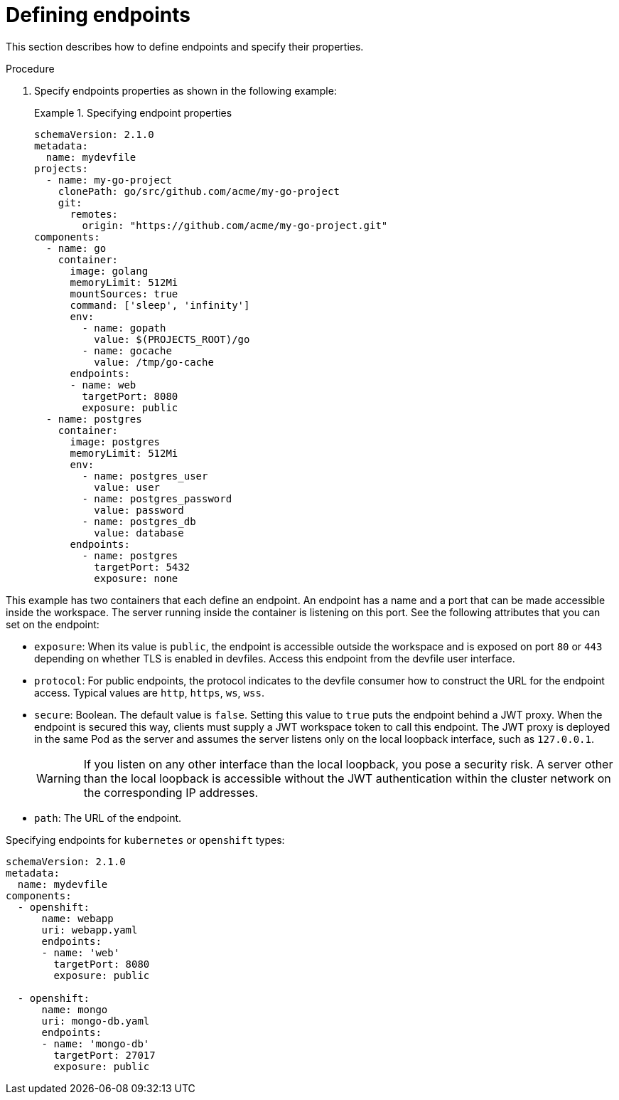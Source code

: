 [id="proc_defining-endpoints_{context}"]
= Defining endpoints

[role="_abstract"]
This section describes how to define endpoints and specify their properties.

.Procedure

. Specify endpoints properties as shown in the following example:
+
.Specifying endpoint properties
====
[source,yaml]
----
schemaVersion: 2.1.0
metadata:
  name: mydevfile
projects:
  - name: my-go-project
    clonePath: go/src/github.com/acme/my-go-project
    git:
      remotes:
        origin: "https://github.com/acme/my-go-project.git"
components:
  - name: go
    container:
      image: golang
      memoryLimit: 512Mi
      mountSources: true
      command: ['sleep', 'infinity']
      env:
        - name: gopath
          value: $(PROJECTS_ROOT)/go
        - name: gocache
          value: /tmp/go-cache
      endpoints:
      - name: web
        targetPort: 8080
        exposure: public
  - name: postgres
    container:
      image: postgres
      memoryLimit: 512Mi
      env:
        - name: postgres_user
          value: user
        - name: postgres_password
          value: password
        - name: postgres_db
          value: database
      endpoints:
        - name: postgres
          targetPort: 5432
          exposure: none
----
====

This example has two containers that each define an endpoint. An endpoint has a name and a port that can be made accessible inside the workspace. The server running inside the container is listening on this port. See the following attributes that you can set on the endpoint:

* `exposure`: When its value is `public`, the endpoint is accessible outside the workspace and is exposed on port `80` or `443` depending on whether TLS is enabled in devfiles. Access this endpoint from the devfile user interface.

* `protocol`: For public endpoints, the protocol indicates to the devfile consumer how to construct the URL for the endpoint access. Typical values are `http`, `https`, `ws`, `wss`.

* `secure`: Boolean. The default value is `false`. Setting this value to `true` puts the endpoint behind a JWT proxy. When the endpoint is secured this way, clients must supply a JWT workspace token to call this endpoint. The JWT proxy is deployed in the same Pod as the server and assumes the server listens only on the local loopback interface, such as `127.0.0.1`.
+
WARNING: If you listen on any other interface than the local loopback, you pose a security risk. A server other than the local loopback is accessible without the JWT authentication within the cluster network on the corresponding IP addresses.

* `path`: The URL of the endpoint.

.Specifying endpoints for `kubernetes` or `openshift` types:

[source,yaml]
----
schemaVersion: 2.1.0
metadata:
  name: mydevfile
components:
  - openshift:
      name: webapp
      uri: webapp.yaml
      endpoints:
      - name: 'web'
        targetPort: 8080
        exposure: public

  - openshift:
      name: mongo
      uri: mongo-db.yaml
      endpoints:
      - name: 'mongo-db'
        targetPort: 27017
        exposure: public
----
